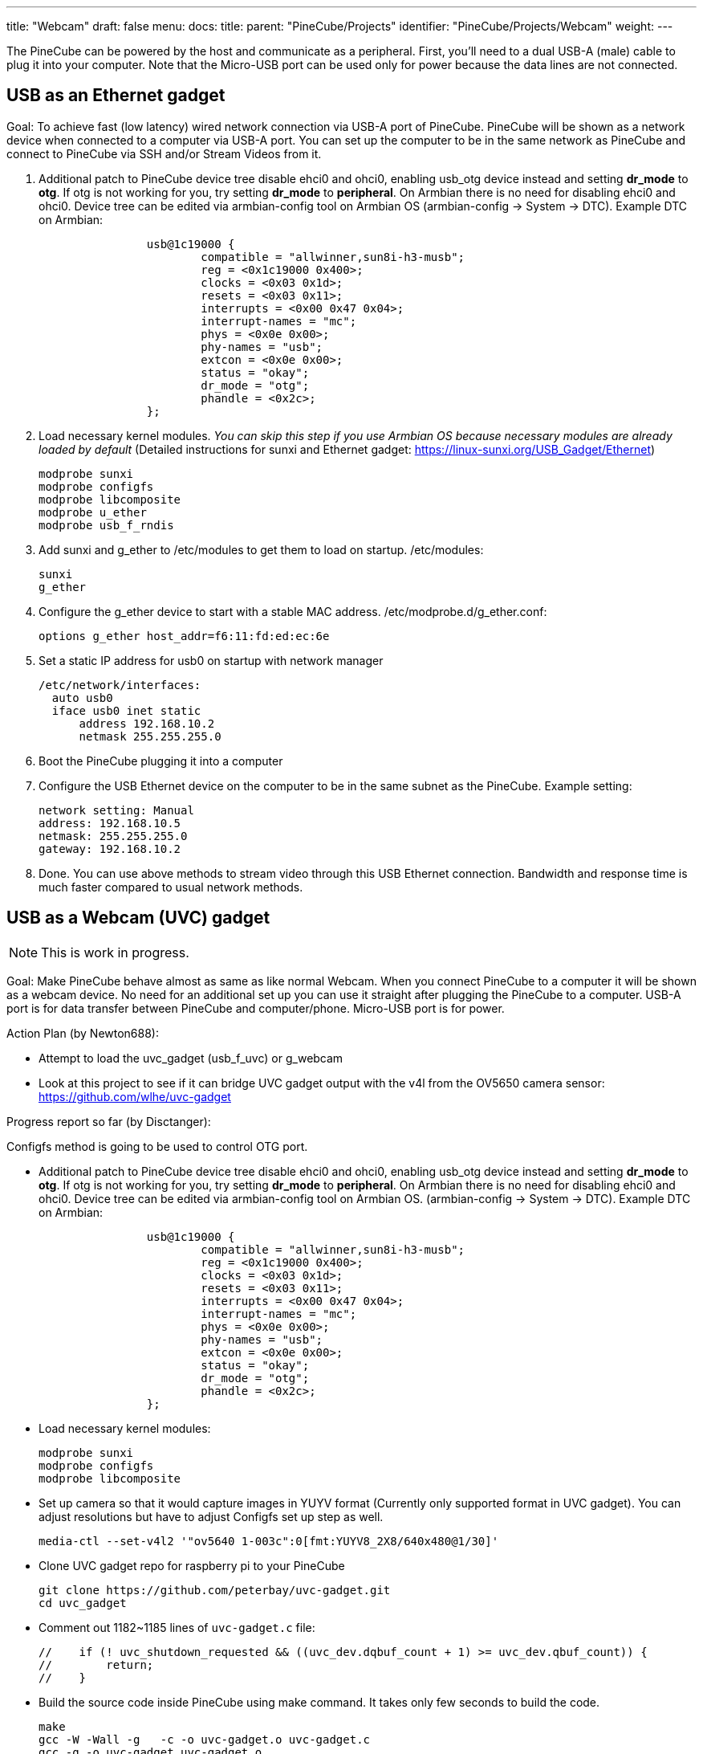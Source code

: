 ---
title: "Webcam"
draft: false
menu:
  docs:
    title:
    parent: "PineCube/Projects"
    identifier: "PineCube/Projects/Webcam"
    weight: 
---

The PineCube can be powered by the host and communicate as a peripheral. First, you'll need to a dual USB-A (male) cable to plug it into your computer. Note that the Micro-USB port can be used only for power because the data lines are not connected.

== USB as an Ethernet gadget

Goal: To achieve fast (low latency) wired network connection via USB-A port of PineCube. PineCube will be shown as a network device when connected to a computer via USB-A port. You can set up the computer to be in the same network as PineCube and connect to PineCube via SSH and/or Stream Videos from it.

1. Additional patch to PineCube device tree disable ehci0 and ohci0, enabling usb_otg device instead and setting *dr_mode* to *otg*. If otg is not working for you, try setting *dr_mode* to *peripheral*. On Armbian there is no need for disabling ehci0 and ohci0. Device tree can be edited via armbian-config tool on Armbian OS (armbian-config -> System -> DTC). Example DTC on Armbian:
+
----
                usb@1c19000 {
                        compatible = "allwinner,sun8i-h3-musb";
                        reg = <0x1c19000 0x400>;
                        clocks = <0x03 0x1d>;
                        resets = <0x03 0x11>;
                        interrupts = <0x00 0x47 0x04>;
                        interrupt-names = "mc";
                        phys = <0x0e 0x00>;
                        phy-names = "usb";
                        extcon = <0x0e 0x00>;
                        status = "okay";
                        dr_mode = "otg";
                        phandle = <0x2c>;
                };
----

2. Load necessary kernel modules. _You can skip this step if you use Armbian OS because necessary modules are already loaded by default_ (Detailed instructions for sunxi and Ethernet gadget: https://linux-sunxi.org/USB_Gadget/Ethernet)

 modprobe sunxi
 modprobe configfs
 modprobe libcomposite
 modprobe u_ether
 modprobe usb_f_rndis

3. Add sunxi and g_ether to /etc/modules to get them to load on startup. /etc/modules:

 sunxi
 g_ether

4. Configure the g_ether device to start with a stable MAC address. /etc/modprobe.d/g_ether.conf:

 options g_ether host_addr=f6:11:fd:ed:ec:6e

5. Set a static IP address for usb0 on startup with network manager

 /etc/network/interfaces:
   auto usb0
   iface usb0 inet static
       address 192.168.10.2
       netmask 255.255.255.0

6. Boot the PineCube plugging it into a computer
7. Configure the USB Ethernet device on the computer to be in the same subnet as the PineCube. Example setting:

 network setting: Manual
 address: 192.168.10.5
 netmask: 255.255.255.0
 gateway: 192.168.10.2


8. Done. You can use above methods to stream video through this USB Ethernet connection. Bandwidth and response time is much faster compared to usual network methods.

== USB as a Webcam (UVC) gadget

NOTE: This is work in progress.

Goal: Make PineCube behave almost as same as like normal Webcam. When you connect PineCube to a computer it will be shown as a webcam device. No need for an additional set up you can use it straight after plugging the PineCube to a computer. USB-A port is for data transfer between PineCube and computer/phone. Micro-USB port is for power.

Action Plan (by Newton688):

* Attempt to load the uvc_gadget (usb_f_uvc) or g_webcam
* Look at this project to see if it can bridge UVC gadget output with the v4l from the OV5650 camera sensor:   https://github.com/wlhe/uvc-gadget

Progress report so far (by Disctanger):

Configfs method is going to be used to control OTG port.

* Additional patch to PineCube device tree disable ehci0 and ohci0, enabling usb_otg device instead and setting *dr_mode* to *otg*. If otg is not working for you, try setting *dr_mode* to *peripheral*. On Armbian there is no need for disabling ehci0 and ohci0. Device tree can be edited via armbian-config tool on Armbian OS. (armbian-config -> System -> DTC). Example DTC on Armbian:
+
----
                usb@1c19000 {
                        compatible = "allwinner,sun8i-h3-musb";
                        reg = <0x1c19000 0x400>;
                        clocks = <0x03 0x1d>;
                        resets = <0x03 0x11>;
                        interrupts = <0x00 0x47 0x04>;
                        interrupt-names = "mc";
                        phys = <0x0e 0x00>;
                        phy-names = "usb";
                        extcon = <0x0e 0x00>;
                        status = "okay";
                        dr_mode = "otg";
                        phandle = <0x2c>;
                };
----

* Load necessary kernel modules:

 modprobe sunxi
 modprobe configfs
 modprobe libcomposite

* Set up camera so that it would capture images in YUYV format (Currently only supported format in UVC gadget). You can adjust resolutions but have to adjust Configfs set up step as well.

 media-ctl --set-v4l2 '"ov5640 1-003c":0[fmt:YUYV8_2X8/640x480@1/30]'

* Clone UVC gadget repo for raspberry pi to your PineCube

 git clone https://github.com/peterbay/uvc-gadget.git
 cd uvc_gadget

* Comment out 1182~1185 lines of `uvc-gadget.c` file:

 //    if (! uvc_shutdown_requested && ((uvc_dev.dqbuf_count + 1) >= uvc_dev.qbuf_count)) {
 //        return;
 //    }

* Build the source code inside PineCube using make command. It takes only few seconds to build the code.

 make
 gcc -W -Wall -g   -c -o uvc-gadget.o uvc-gadget.c
 gcc -g -o uvc-gadget uvc-gadget.o

* Set up configfs (multi-gadget). You can have the following script as a bash script as well.
+
----
GADGET_PATH=/sys/kernel/config/usb_gadget/pinecube

mkdir $GADGET_PATH

echo 0x1d6b > $GADGET_PATH/idVendor
echo 0x0104 > $GADGET_PATH/idProduct
echo 0x0100 > $GADGET_PATH/bcdDevice
echo 0x0200 > $GADGET_PATH/bcdUSB

echo 0xEF > $GADGET_PATH/bDeviceClass
echo 0x02 > $GADGET_PATH/bDeviceSubClass
echo 0x01 > $GADGET_PATH/bDeviceProtocol

mkdir $GADGET_PATH/strings/0x409
echo 100000000d2386db > $GADGET_PATH/strings/0x409/serialnumber
echo "Pine64" > $GADGET_PATH/strings/0x409/manufacturer
echo "PineCube Webcam" > $GADGET_PATH/strings/0x409/product
mkdir $GADGET_PATH/configs/c.1
mkdir $GADGET_PATH/configs/c.1/strings/0x409
echo 500 > $GADGET_PATH/configs/c.1/MaxPower
echo "UVC" > $GADGET_PATH/configs/c.1/strings/0x409/configuration

mkdir $GADGET_PATH/functions/uvc.usb0
mkdir $GADGET_PATH/functions/acm.usb0
echo 512 > $GADGET_PATH/functions/uvc.usb0/streaming_maxpacket
# cat <<EOF $GADGET_PATH/functions/uvc.usb0/control/processing/default/bmControls
# 0
# 0
# EOF

mkdir -p $GADGET_PATH/functions/uvc.usb0/control/header/h
ln -s $GADGET_PATH/functions/uvc.usb0/control/header/h $GADGET_PATH/functions/uvc.usb0/control/class/fs/h
# ln -s $GADGET_PATH/functions/uvc.usb0/control/header/h $GADGET_PATH/functions/uvc.usb0/control/class/hs/h
# ln -s $GADGET_PATH/functions/uvc.usb0/control/header/h $GADGET_PATH/functions/uvc.usb0/control/class/ss/h

config_frame () {
    FORMAT=$1
    NAME=$2
  WIDTH=$3
  HEIGHT=$4

    framedir=$GADGET_PATH/functions/uvc.usb0/streaming/$FORMAT/$NAME/${HEIGHT}p

    mkdir -p $framedir

    echo $WIDTH > $framedir/wWidth
    echo $HEIGHT > $framedir/wHeight
    echo 333333 > $framedir/dwDefaultFrameInterval
    echo $(($WIDTH * $HEIGHT * 80)) > $framedir/dwMinBitRate
    echo $(($WIDTH * $HEIGHT * 160)) > $framedir/dwMaxBitRate
    echo $(($WIDTH * $HEIGHT * 2)) > $framedir/dwMaxVideoFrameBufferSize
    cat <<EOF > $framedir/dwFrameInterval
333333
400000
666666
EOF

}

config_frame mjpeg m 640 360
config_frame mjpeg m 640 480
config_frame mjpeg m 800 600
config_frame mjpeg m 1024 768
config_frame mjpeg m 1280 720
config_frame mjpeg m 1280 960
config_frame mjpeg m 1440 1080
config_frame mjpeg m 1536 864
config_frame mjpeg m 1600 900
config_frame mjpeg m 1600 1200
config_frame mjpeg m 1920 1080

SMALL_WIDTH=480p

mkdir -p $GADGET_PATH/functions/uvc.usb0/streaming/uncompressed/u/$SMALL_WIDTH

echo 640 > $GADGET_PATH/functions/uvc.usb0/streaming/uncompressed/u/$SMALL_WIDTH/wWidth
echo 480 > $GADGET_PATH/functions/uvc.usb0/streaming/uncompressed/u/$SMALL_WIDTH/wHeight
echo 333333 > $GADGET_PATH/functions/uvc.usb0/streaming/uncompressed/u/$SMALL_WIDTH/dwDefaultFrameInterval
echo $((640 * 480 * 80)) > $GADGET_PATH/functions/uvc.usb0/streaming/uncompressed/u/$SMALL_WIDTH/dwMinBitRate
echo $((640 * 480 * 160)) > $GADGET_PATH/functions/uvc.usb0/streaming/uncompressed/u/$SMALL_WIDTH/dwMaxBitRate
echo $((640 * 480 * 2)) > $GADGET_PATH/functions/uvc.usb0/streaming/uncompressed/u/$SMALL_WIDTH/dwMaxVideoFrameBufferSize
cat <<EOF > $GADGET_PATH/functions/uvc.usb0/streaming/uncompressed/u/$SMALL_WIDTH/dwFrameInterval
333333
400000
666666
EOF

mkdir $GADGET_PATH/functions/uvc.usb0/streaming/header/h
cd $GADGET_PATH/functions/uvc.usb0/streaming/header/h
# ln -s ../../mjpeg/m
ln -s ../../uncompressed/u
cd ../../class/fs
ln -s ../../header/h
cd ../../class/hs
ln -s ../../header/h
cd ../../../../..

ln -s $GADGET_PATH/functions/uvc.usb0 $GADGET_PATH/configs/c.1/uvc.usb0
ln -s $GADGET_PATH/functions/acm.usb0 $GADGET_PATH/configs/c.1/acm.usb0
udevadm settle -t 5 ! :
ls /sys/class/udc > $GADGET_PATH/UDC
----

If above script goes without issues you should be able to see one more additional `/dev/video*` device.

* run uvc-gadget. UVC Gadget software links camera of PineCube and UVC gadget (OTG port). "-v" is for video input device - PineCube Camera, "-u" is for output video device UVC device or OTG port, -x shows FPS.

 ./uvc-gadget -u /dev/video1 -v /dev/video0 -x

* Plug the PineCube to your laptop or pc and check if you can see PineCube Webcam.

=== Known issues

Low Frame rate(3FPS~5FPS). That is because:

. At the time of writing this section, `streaming_maxpacket` value cannot be set to max value (2048 bytes.) It can be set only to 512 bytes. If `streaming_maxpacket` is set to max (2048) value, UDC cannot be turned on with `Invalid Value` error.
. YUYV (uncompressed) file format is being used to stream the images. Uncompressed images take a lot of USB bandwidth compared to compressed. We can stream more frames, if MJPEG or even H254 (compressed images) would be used. I will be investigating further on how to stream more frames through USB port.

